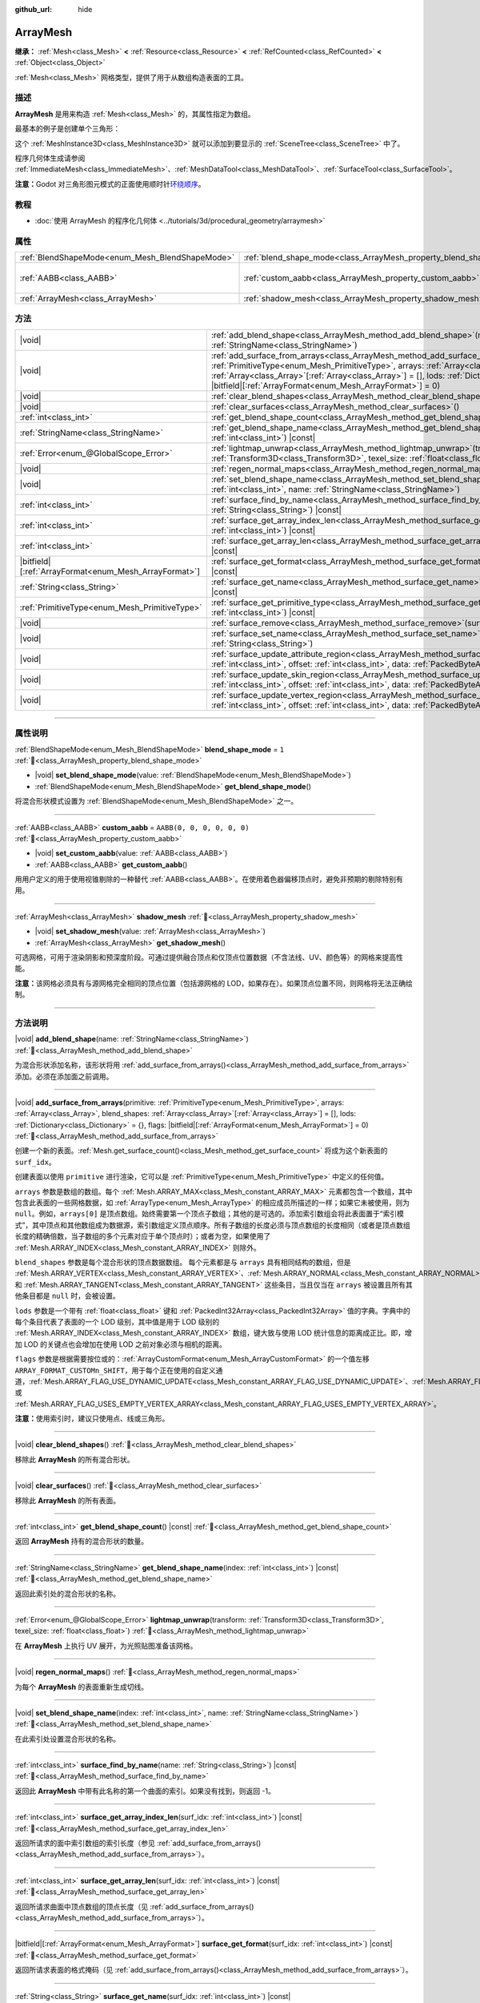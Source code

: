 :github_url: hide

.. DO NOT EDIT THIS FILE!!!
.. Generated automatically from Godot engine sources.
.. Generator: https://github.com/godotengine/godot/tree/4.4/doc/tools/make_rst.py.
.. XML source: https://github.com/godotengine/godot/tree/4.4/doc/classes/ArrayMesh.xml.

.. _class_ArrayMesh:

ArrayMesh
=========

**继承：** :ref:`Mesh<class_Mesh>` **<** :ref:`Resource<class_Resource>` **<** :ref:`RefCounted<class_RefCounted>` **<** :ref:`Object<class_Object>`

:ref:`Mesh<class_Mesh>` 网格类型，提供了用于从数组构造表面的工具。

.. rst-class:: classref-introduction-group

描述
----

**ArrayMesh** 是用来构造 :ref:`Mesh<class_Mesh>` 的，其属性指定为数组。

最基本的例子是创建单个三角形：


.. tabs::

 .. code-tab:: gdscript

    var vertices = PackedVector3Array()
    vertices.push_back(Vector3(0, 1, 0))
    vertices.push_back(Vector3(1, 0, 0))
    vertices.push_back(Vector3(0, 0, 1))
    
    # 初始化 ArrayMesh。
    var arr_mesh = ArrayMesh.new()
    var arrays = []
    arrays.resize(Mesh.ARRAY_MAX)
    arrays[Mesh.ARRAY_VERTEX] = vertices
    
    # 创建 Mesh。
    arr_mesh.add_surface_from_arrays(Mesh.PRIMITIVE_TRIANGLES, arrays)
    var m = MeshInstance3D.new()
    m.mesh = arr_mesh

 .. code-tab:: csharp

    Vector3[] vertices =
    [
        new Vector3(0, 1, 0),
        new Vector3(1, 0, 0),
        new Vector3(0, 0, 1),
    ];
    
    // 初始化 ArrayMesh。
    var arrMesh = new ArrayMesh();
    Godot.Collections.Array arrays = [];
    arrays.Resize((int)Mesh.ArrayType.Max);
    arrays[(int)Mesh.ArrayType.Vertex] = vertices;
    
    // 创建 Mesh。
    arrMesh.AddSurfaceFromArrays(Mesh.PrimitiveType.Triangles, arrays);
    var m = new MeshInstance3D();
    m.Mesh = arrMesh;



这个 :ref:`MeshInstance3D<class_MeshInstance3D>` 就可以添加到要显示的 :ref:`SceneTree<class_SceneTree>` 中了。

程序几何体生成请参阅 :ref:`ImmediateMesh<class_ImmediateMesh>`\ 、\ :ref:`MeshDataTool<class_MeshDataTool>`\ 、\ :ref:`SurfaceTool<class_SurfaceTool>`\ 。

\ **注意：**\ Godot 对三角形图元模式的正面使用顺时针\ `环绕顺序 <https://learnopengl-cn.github.io/04%20Advanced%20OpenGL/04%20Face%20culling/>`__\ 。

.. rst-class:: classref-introduction-group

教程
----

- :doc:`使用 ArrayMesh 的程序化几何体 <../tutorials/3d/procedural_geometry/arraymesh>`

.. rst-class:: classref-reftable-group

属性
----

.. table::
   :widths: auto

   +-------------------------------------------------+--------------------------------------------------------------------+----------------------------+
   | :ref:`BlendShapeMode<enum_Mesh_BlendShapeMode>` | :ref:`blend_shape_mode<class_ArrayMesh_property_blend_shape_mode>` | ``1``                      |
   +-------------------------------------------------+--------------------------------------------------------------------+----------------------------+
   | :ref:`AABB<class_AABB>`                         | :ref:`custom_aabb<class_ArrayMesh_property_custom_aabb>`           | ``AABB(0, 0, 0, 0, 0, 0)`` |
   +-------------------------------------------------+--------------------------------------------------------------------+----------------------------+
   | :ref:`ArrayMesh<class_ArrayMesh>`               | :ref:`shadow_mesh<class_ArrayMesh_property_shadow_mesh>`           |                            |
   +-------------------------------------------------+--------------------------------------------------------------------+----------------------------+

.. rst-class:: classref-reftable-group

方法
----

.. table::
   :widths: auto

   +---------------------------------------------------------+---------------------------------------------------------------------------------------------------------------------------------------------------------------------------------------------------------------------------------------------------------------------------------------------------------------------------------------------------------------------------------------+
   | |void|                                                  | :ref:`add_blend_shape<class_ArrayMesh_method_add_blend_shape>`\ (\ name\: :ref:`StringName<class_StringName>`\ )                                                                                                                                                                                                                                                                      |
   +---------------------------------------------------------+---------------------------------------------------------------------------------------------------------------------------------------------------------------------------------------------------------------------------------------------------------------------------------------------------------------------------------------------------------------------------------------+
   | |void|                                                  | :ref:`add_surface_from_arrays<class_ArrayMesh_method_add_surface_from_arrays>`\ (\ primitive\: :ref:`PrimitiveType<enum_Mesh_PrimitiveType>`, arrays\: :ref:`Array<class_Array>`, blend_shapes\: :ref:`Array<class_Array>`\[:ref:`Array<class_Array>`\] = [], lods\: :ref:`Dictionary<class_Dictionary>` = {}, flags\: |bitfield|\[:ref:`ArrayFormat<enum_Mesh_ArrayFormat>`\] = 0\ ) |
   +---------------------------------------------------------+---------------------------------------------------------------------------------------------------------------------------------------------------------------------------------------------------------------------------------------------------------------------------------------------------------------------------------------------------------------------------------------+
   | |void|                                                  | :ref:`clear_blend_shapes<class_ArrayMesh_method_clear_blend_shapes>`\ (\ )                                                                                                                                                                                                                                                                                                            |
   +---------------------------------------------------------+---------------------------------------------------------------------------------------------------------------------------------------------------------------------------------------------------------------------------------------------------------------------------------------------------------------------------------------------------------------------------------------+
   | |void|                                                  | :ref:`clear_surfaces<class_ArrayMesh_method_clear_surfaces>`\ (\ )                                                                                                                                                                                                                                                                                                                    |
   +---------------------------------------------------------+---------------------------------------------------------------------------------------------------------------------------------------------------------------------------------------------------------------------------------------------------------------------------------------------------------------------------------------------------------------------------------------+
   | :ref:`int<class_int>`                                   | :ref:`get_blend_shape_count<class_ArrayMesh_method_get_blend_shape_count>`\ (\ ) |const|                                                                                                                                                                                                                                                                                              |
   +---------------------------------------------------------+---------------------------------------------------------------------------------------------------------------------------------------------------------------------------------------------------------------------------------------------------------------------------------------------------------------------------------------------------------------------------------------+
   | :ref:`StringName<class_StringName>`                     | :ref:`get_blend_shape_name<class_ArrayMesh_method_get_blend_shape_name>`\ (\ index\: :ref:`int<class_int>`\ ) |const|                                                                                                                                                                                                                                                                 |
   +---------------------------------------------------------+---------------------------------------------------------------------------------------------------------------------------------------------------------------------------------------------------------------------------------------------------------------------------------------------------------------------------------------------------------------------------------------+
   | :ref:`Error<enum_@GlobalScope_Error>`                   | :ref:`lightmap_unwrap<class_ArrayMesh_method_lightmap_unwrap>`\ (\ transform\: :ref:`Transform3D<class_Transform3D>`, texel_size\: :ref:`float<class_float>`\ )                                                                                                                                                                                                                       |
   +---------------------------------------------------------+---------------------------------------------------------------------------------------------------------------------------------------------------------------------------------------------------------------------------------------------------------------------------------------------------------------------------------------------------------------------------------------+
   | |void|                                                  | :ref:`regen_normal_maps<class_ArrayMesh_method_regen_normal_maps>`\ (\ )                                                                                                                                                                                                                                                                                                              |
   +---------------------------------------------------------+---------------------------------------------------------------------------------------------------------------------------------------------------------------------------------------------------------------------------------------------------------------------------------------------------------------------------------------------------------------------------------------+
   | |void|                                                  | :ref:`set_blend_shape_name<class_ArrayMesh_method_set_blend_shape_name>`\ (\ index\: :ref:`int<class_int>`, name\: :ref:`StringName<class_StringName>`\ )                                                                                                                                                                                                                             |
   +---------------------------------------------------------+---------------------------------------------------------------------------------------------------------------------------------------------------------------------------------------------------------------------------------------------------------------------------------------------------------------------------------------------------------------------------------------+
   | :ref:`int<class_int>`                                   | :ref:`surface_find_by_name<class_ArrayMesh_method_surface_find_by_name>`\ (\ name\: :ref:`String<class_String>`\ ) |const|                                                                                                                                                                                                                                                            |
   +---------------------------------------------------------+---------------------------------------------------------------------------------------------------------------------------------------------------------------------------------------------------------------------------------------------------------------------------------------------------------------------------------------------------------------------------------------+
   | :ref:`int<class_int>`                                   | :ref:`surface_get_array_index_len<class_ArrayMesh_method_surface_get_array_index_len>`\ (\ surf_idx\: :ref:`int<class_int>`\ ) |const|                                                                                                                                                                                                                                                |
   +---------------------------------------------------------+---------------------------------------------------------------------------------------------------------------------------------------------------------------------------------------------------------------------------------------------------------------------------------------------------------------------------------------------------------------------------------------+
   | :ref:`int<class_int>`                                   | :ref:`surface_get_array_len<class_ArrayMesh_method_surface_get_array_len>`\ (\ surf_idx\: :ref:`int<class_int>`\ ) |const|                                                                                                                                                                                                                                                            |
   +---------------------------------------------------------+---------------------------------------------------------------------------------------------------------------------------------------------------------------------------------------------------------------------------------------------------------------------------------------------------------------------------------------------------------------------------------------+
   | |bitfield|\[:ref:`ArrayFormat<enum_Mesh_ArrayFormat>`\] | :ref:`surface_get_format<class_ArrayMesh_method_surface_get_format>`\ (\ surf_idx\: :ref:`int<class_int>`\ ) |const|                                                                                                                                                                                                                                                                  |
   +---------------------------------------------------------+---------------------------------------------------------------------------------------------------------------------------------------------------------------------------------------------------------------------------------------------------------------------------------------------------------------------------------------------------------------------------------------+
   | :ref:`String<class_String>`                             | :ref:`surface_get_name<class_ArrayMesh_method_surface_get_name>`\ (\ surf_idx\: :ref:`int<class_int>`\ ) |const|                                                                                                                                                                                                                                                                      |
   +---------------------------------------------------------+---------------------------------------------------------------------------------------------------------------------------------------------------------------------------------------------------------------------------------------------------------------------------------------------------------------------------------------------------------------------------------------+
   | :ref:`PrimitiveType<enum_Mesh_PrimitiveType>`           | :ref:`surface_get_primitive_type<class_ArrayMesh_method_surface_get_primitive_type>`\ (\ surf_idx\: :ref:`int<class_int>`\ ) |const|                                                                                                                                                                                                                                                  |
   +---------------------------------------------------------+---------------------------------------------------------------------------------------------------------------------------------------------------------------------------------------------------------------------------------------------------------------------------------------------------------------------------------------------------------------------------------------+
   | |void|                                                  | :ref:`surface_remove<class_ArrayMesh_method_surface_remove>`\ (\ surf_idx\: :ref:`int<class_int>`\ )                                                                                                                                                                                                                                                                                  |
   +---------------------------------------------------------+---------------------------------------------------------------------------------------------------------------------------------------------------------------------------------------------------------------------------------------------------------------------------------------------------------------------------------------------------------------------------------------+
   | |void|                                                  | :ref:`surface_set_name<class_ArrayMesh_method_surface_set_name>`\ (\ surf_idx\: :ref:`int<class_int>`, name\: :ref:`String<class_String>`\ )                                                                                                                                                                                                                                          |
   +---------------------------------------------------------+---------------------------------------------------------------------------------------------------------------------------------------------------------------------------------------------------------------------------------------------------------------------------------------------------------------------------------------------------------------------------------------+
   | |void|                                                  | :ref:`surface_update_attribute_region<class_ArrayMesh_method_surface_update_attribute_region>`\ (\ surf_idx\: :ref:`int<class_int>`, offset\: :ref:`int<class_int>`, data\: :ref:`PackedByteArray<class_PackedByteArray>`\ )                                                                                                                                                          |
   +---------------------------------------------------------+---------------------------------------------------------------------------------------------------------------------------------------------------------------------------------------------------------------------------------------------------------------------------------------------------------------------------------------------------------------------------------------+
   | |void|                                                  | :ref:`surface_update_skin_region<class_ArrayMesh_method_surface_update_skin_region>`\ (\ surf_idx\: :ref:`int<class_int>`, offset\: :ref:`int<class_int>`, data\: :ref:`PackedByteArray<class_PackedByteArray>`\ )                                                                                                                                                                    |
   +---------------------------------------------------------+---------------------------------------------------------------------------------------------------------------------------------------------------------------------------------------------------------------------------------------------------------------------------------------------------------------------------------------------------------------------------------------+
   | |void|                                                  | :ref:`surface_update_vertex_region<class_ArrayMesh_method_surface_update_vertex_region>`\ (\ surf_idx\: :ref:`int<class_int>`, offset\: :ref:`int<class_int>`, data\: :ref:`PackedByteArray<class_PackedByteArray>`\ )                                                                                                                                                                |
   +---------------------------------------------------------+---------------------------------------------------------------------------------------------------------------------------------------------------------------------------------------------------------------------------------------------------------------------------------------------------------------------------------------------------------------------------------------+

.. rst-class:: classref-section-separator

----

.. rst-class:: classref-descriptions-group

属性说明
--------

.. _class_ArrayMesh_property_blend_shape_mode:

.. rst-class:: classref-property

:ref:`BlendShapeMode<enum_Mesh_BlendShapeMode>` **blend_shape_mode** = ``1`` :ref:`🔗<class_ArrayMesh_property_blend_shape_mode>`

.. rst-class:: classref-property-setget

- |void| **set_blend_shape_mode**\ (\ value\: :ref:`BlendShapeMode<enum_Mesh_BlendShapeMode>`\ )
- :ref:`BlendShapeMode<enum_Mesh_BlendShapeMode>` **get_blend_shape_mode**\ (\ )

将混合形状模式设置为 :ref:`BlendShapeMode<enum_Mesh_BlendShapeMode>` 之一。

.. rst-class:: classref-item-separator

----

.. _class_ArrayMesh_property_custom_aabb:

.. rst-class:: classref-property

:ref:`AABB<class_AABB>` **custom_aabb** = ``AABB(0, 0, 0, 0, 0, 0)`` :ref:`🔗<class_ArrayMesh_property_custom_aabb>`

.. rst-class:: classref-property-setget

- |void| **set_custom_aabb**\ (\ value\: :ref:`AABB<class_AABB>`\ )
- :ref:`AABB<class_AABB>` **get_custom_aabb**\ (\ )

用用户定义的用于使用视锥剔除的一种替代 :ref:`AABB<class_AABB>`\ 。在使用着色器偏移顶点时，避免非预期的剔除特别有用。

.. rst-class:: classref-item-separator

----

.. _class_ArrayMesh_property_shadow_mesh:

.. rst-class:: classref-property

:ref:`ArrayMesh<class_ArrayMesh>` **shadow_mesh** :ref:`🔗<class_ArrayMesh_property_shadow_mesh>`

.. rst-class:: classref-property-setget

- |void| **set_shadow_mesh**\ (\ value\: :ref:`ArrayMesh<class_ArrayMesh>`\ )
- :ref:`ArrayMesh<class_ArrayMesh>` **get_shadow_mesh**\ (\ )

可选网格，可用于渲染阴影和预深度阶段。可通过提供融合顶点和仅顶点位置数据（不含法线、UV、颜色等）的网格来提高性能。

\ **注意：**\ 该网格必须具有与源网格完全相同的顶点位置（包括源网格的 LOD，如果存在）。如果顶点位置不同，则网格将无法正确绘制。

.. rst-class:: classref-section-separator

----

.. rst-class:: classref-descriptions-group

方法说明
--------

.. _class_ArrayMesh_method_add_blend_shape:

.. rst-class:: classref-method

|void| **add_blend_shape**\ (\ name\: :ref:`StringName<class_StringName>`\ ) :ref:`🔗<class_ArrayMesh_method_add_blend_shape>`

为混合形状添加名称，该形状将用 :ref:`add_surface_from_arrays()<class_ArrayMesh_method_add_surface_from_arrays>` 添加。必须在添加面之前调用。

.. rst-class:: classref-item-separator

----

.. _class_ArrayMesh_method_add_surface_from_arrays:

.. rst-class:: classref-method

|void| **add_surface_from_arrays**\ (\ primitive\: :ref:`PrimitiveType<enum_Mesh_PrimitiveType>`, arrays\: :ref:`Array<class_Array>`, blend_shapes\: :ref:`Array<class_Array>`\[:ref:`Array<class_Array>`\] = [], lods\: :ref:`Dictionary<class_Dictionary>` = {}, flags\: |bitfield|\[:ref:`ArrayFormat<enum_Mesh_ArrayFormat>`\] = 0\ ) :ref:`🔗<class_ArrayMesh_method_add_surface_from_arrays>`

创建一个新的表面。\ :ref:`Mesh.get_surface_count()<class_Mesh_method_get_surface_count>` 将成为这个新表面的 ``surf_idx``\ 。

创建表面以使用 ``primitive`` 进行渲染，它可以是 :ref:`PrimitiveType<enum_Mesh_PrimitiveType>` 中定义的任何值。

\ ``arrays`` 参数是数组的数组。每个 :ref:`Mesh.ARRAY_MAX<class_Mesh_constant_ARRAY_MAX>` 元素都包含一个数组，其中包含此表面的一些网格数据，如 :ref:`ArrayType<enum_Mesh_ArrayType>` 的相应成员所描述的一样；如果它未被使用，则为 ``null``\ 。例如，\ ``arrays[0]`` 是顶点数组。始终需要第一个顶点子数组；其他的是可选的。添加索引数组会将此表面置于“索引模式”，其中顶点和其他数组成为数据源，索引数组定义顶点顺序。所有子数组的长度必须与顶点数组的长度相同（或者是顶点数组长度的精确倍数，当子数组的多个元素对应于单个顶点时）；或者为空，如果使用了 :ref:`Mesh.ARRAY_INDEX<class_Mesh_constant_ARRAY_INDEX>` 则除外。

\ ``blend_shapes`` 参数是每个混合形状的顶点数据数组。 每个元素都是与 ``arrays`` 具有相同结构的数组，但是 :ref:`Mesh.ARRAY_VERTEX<class_Mesh_constant_ARRAY_VERTEX>`\ 、\ :ref:`Mesh.ARRAY_NORMAL<class_Mesh_constant_ARRAY_NORMAL>` 和 :ref:`Mesh.ARRAY_TANGENT<class_Mesh_constant_ARRAY_TANGENT>` 这些条目，当且仅当在 ``arrays`` 被设置且所有其他条目都是 ``null`` 时，会被设置。

\ ``lods`` 参数是一个带有 :ref:`float<class_float>` 键和 :ref:`PackedInt32Array<class_PackedInt32Array>` 值的字典。字典中的每个条目代表了表面的一个 LOD 级别，其中值是用于 LOD 级别的 :ref:`Mesh.ARRAY_INDEX<class_Mesh_constant_ARRAY_INDEX>` 数组，键大致与使用 LOD 统计信息的距离成正比。即，增加 LOD 的关键点也会增加在使用 LOD 之前对象必须与相机的距离。

\ ``flags`` 参数是根据需要按位或的：\ :ref:`ArrayCustomFormat<enum_Mesh_ArrayCustomFormat>` 的一个值左移 ``ARRAY_FORMAT_CUSTOMn_SHIFT``\ ，用于每个正在使用的自定义通道，\ :ref:`Mesh.ARRAY_FLAG_USE_DYNAMIC_UPDATE<class_Mesh_constant_ARRAY_FLAG_USE_DYNAMIC_UPDATE>`\ 、\ :ref:`Mesh.ARRAY_FLAG_USE_8_BONE_WEIGHTS<class_Mesh_constant_ARRAY_FLAG_USE_8_BONE_WEIGHTS>` 或 :ref:`Mesh.ARRAY_FLAG_USES_EMPTY_VERTEX_ARRAY<class_Mesh_constant_ARRAY_FLAG_USES_EMPTY_VERTEX_ARRAY>`\ 。

\ **注意：**\ 使用索引时，建议只使用点、线或三角形。

.. rst-class:: classref-item-separator

----

.. _class_ArrayMesh_method_clear_blend_shapes:

.. rst-class:: classref-method

|void| **clear_blend_shapes**\ (\ ) :ref:`🔗<class_ArrayMesh_method_clear_blend_shapes>`

移除此 **ArrayMesh** 的所有混合形状。

.. rst-class:: classref-item-separator

----

.. _class_ArrayMesh_method_clear_surfaces:

.. rst-class:: classref-method

|void| **clear_surfaces**\ (\ ) :ref:`🔗<class_ArrayMesh_method_clear_surfaces>`

移除此 **ArrayMesh** 的所有表面。

.. rst-class:: classref-item-separator

----

.. _class_ArrayMesh_method_get_blend_shape_count:

.. rst-class:: classref-method

:ref:`int<class_int>` **get_blend_shape_count**\ (\ ) |const| :ref:`🔗<class_ArrayMesh_method_get_blend_shape_count>`

返回 **ArrayMesh** 持有的混合形状的数量。

.. rst-class:: classref-item-separator

----

.. _class_ArrayMesh_method_get_blend_shape_name:

.. rst-class:: classref-method

:ref:`StringName<class_StringName>` **get_blend_shape_name**\ (\ index\: :ref:`int<class_int>`\ ) |const| :ref:`🔗<class_ArrayMesh_method_get_blend_shape_name>`

返回此索引处的混合形状的名称。

.. rst-class:: classref-item-separator

----

.. _class_ArrayMesh_method_lightmap_unwrap:

.. rst-class:: classref-method

:ref:`Error<enum_@GlobalScope_Error>` **lightmap_unwrap**\ (\ transform\: :ref:`Transform3D<class_Transform3D>`, texel_size\: :ref:`float<class_float>`\ ) :ref:`🔗<class_ArrayMesh_method_lightmap_unwrap>`

在 **ArrayMesh** 上执行 UV 展开，为光照贴图准备该网格。

.. rst-class:: classref-item-separator

----

.. _class_ArrayMesh_method_regen_normal_maps:

.. rst-class:: classref-method

|void| **regen_normal_maps**\ (\ ) :ref:`🔗<class_ArrayMesh_method_regen_normal_maps>`

为每个 **ArrayMesh** 的表面重新生成切线。

.. rst-class:: classref-item-separator

----

.. _class_ArrayMesh_method_set_blend_shape_name:

.. rst-class:: classref-method

|void| **set_blend_shape_name**\ (\ index\: :ref:`int<class_int>`, name\: :ref:`StringName<class_StringName>`\ ) :ref:`🔗<class_ArrayMesh_method_set_blend_shape_name>`

在此索引处设置混合形状的名称。

.. rst-class:: classref-item-separator

----

.. _class_ArrayMesh_method_surface_find_by_name:

.. rst-class:: classref-method

:ref:`int<class_int>` **surface_find_by_name**\ (\ name\: :ref:`String<class_String>`\ ) |const| :ref:`🔗<class_ArrayMesh_method_surface_find_by_name>`

返回此 **ArrayMesh** 中带有此名称的第一个曲面的索引。如果没有找到，则返回 -1。

.. rst-class:: classref-item-separator

----

.. _class_ArrayMesh_method_surface_get_array_index_len:

.. rst-class:: classref-method

:ref:`int<class_int>` **surface_get_array_index_len**\ (\ surf_idx\: :ref:`int<class_int>`\ ) |const| :ref:`🔗<class_ArrayMesh_method_surface_get_array_index_len>`

返回所请求的面中索引数组的索引长度（参见 :ref:`add_surface_from_arrays()<class_ArrayMesh_method_add_surface_from_arrays>`\ ）。

.. rst-class:: classref-item-separator

----

.. _class_ArrayMesh_method_surface_get_array_len:

.. rst-class:: classref-method

:ref:`int<class_int>` **surface_get_array_len**\ (\ surf_idx\: :ref:`int<class_int>`\ ) |const| :ref:`🔗<class_ArrayMesh_method_surface_get_array_len>`

返回所请求曲面中顶点数组的顶点长度（见 :ref:`add_surface_from_arrays()<class_ArrayMesh_method_add_surface_from_arrays>`\ ）。

.. rst-class:: classref-item-separator

----

.. _class_ArrayMesh_method_surface_get_format:

.. rst-class:: classref-method

|bitfield|\[:ref:`ArrayFormat<enum_Mesh_ArrayFormat>`\] **surface_get_format**\ (\ surf_idx\: :ref:`int<class_int>`\ ) |const| :ref:`🔗<class_ArrayMesh_method_surface_get_format>`

返回所请求表面的格式掩码（见 :ref:`add_surface_from_arrays()<class_ArrayMesh_method_add_surface_from_arrays>`\ ）。

.. rst-class:: classref-item-separator

----

.. _class_ArrayMesh_method_surface_get_name:

.. rst-class:: classref-method

:ref:`String<class_String>` **surface_get_name**\ (\ surf_idx\: :ref:`int<class_int>`\ ) |const| :ref:`🔗<class_ArrayMesh_method_surface_get_name>`

获取分配给此表面的名称。

.. rst-class:: classref-item-separator

----

.. _class_ArrayMesh_method_surface_get_primitive_type:

.. rst-class:: classref-method

:ref:`PrimitiveType<enum_Mesh_PrimitiveType>` **surface_get_primitive_type**\ (\ surf_idx\: :ref:`int<class_int>`\ ) |const| :ref:`🔗<class_ArrayMesh_method_surface_get_primitive_type>`

返回所请求曲面的图元类型（见 :ref:`add_surface_from_arrays()<class_ArrayMesh_method_add_surface_from_arrays>`\ ）。

.. rst-class:: classref-item-separator

----

.. _class_ArrayMesh_method_surface_remove:

.. rst-class:: classref-method

|void| **surface_remove**\ (\ surf_idx\: :ref:`int<class_int>`\ ) :ref:`🔗<class_ArrayMesh_method_surface_remove>`

移除 Mesh 中给定索引处的表面，将索引更大的表面向前移动一位。

.. rst-class:: classref-item-separator

----

.. _class_ArrayMesh_method_surface_set_name:

.. rst-class:: classref-method

|void| **surface_set_name**\ (\ surf_idx\: :ref:`int<class_int>`, name\: :ref:`String<class_String>`\ ) :ref:`🔗<class_ArrayMesh_method_surface_set_name>`

设置给定曲面的名称。

.. rst-class:: classref-item-separator

----

.. _class_ArrayMesh_method_surface_update_attribute_region:

.. rst-class:: classref-method

|void| **surface_update_attribute_region**\ (\ surf_idx\: :ref:`int<class_int>`, offset\: :ref:`int<class_int>`, data\: :ref:`PackedByteArray<class_PackedByteArray>`\ ) :ref:`🔗<class_ArrayMesh_method_surface_update_attribute_region>`

.. container:: contribute

	该方法目前没有描述，请帮我们\ :ref:`贡献一个 <doc_updating_the_class_reference>`\ 吧！

.. rst-class:: classref-item-separator

----

.. _class_ArrayMesh_method_surface_update_skin_region:

.. rst-class:: classref-method

|void| **surface_update_skin_region**\ (\ surf_idx\: :ref:`int<class_int>`, offset\: :ref:`int<class_int>`, data\: :ref:`PackedByteArray<class_PackedByteArray>`\ ) :ref:`🔗<class_ArrayMesh_method_surface_update_skin_region>`

.. container:: contribute

	该方法目前没有描述，请帮我们\ :ref:`贡献一个 <doc_updating_the_class_reference>`\ 吧！

.. rst-class:: classref-item-separator

----

.. _class_ArrayMesh_method_surface_update_vertex_region:

.. rst-class:: classref-method

|void| **surface_update_vertex_region**\ (\ surf_idx\: :ref:`int<class_int>`, offset\: :ref:`int<class_int>`, data\: :ref:`PackedByteArray<class_PackedByteArray>`\ ) :ref:`🔗<class_ArrayMesh_method_surface_update_vertex_region>`

.. container:: contribute

	该方法目前没有描述，请帮我们\ :ref:`贡献一个 <doc_updating_the_class_reference>`\ 吧！

.. |virtual| replace:: :abbr:`virtual (本方法通常需要用户覆盖才能生效。)`
.. |const| replace:: :abbr:`const (本方法无副作用，不会修改该实例的任何成员变量。)`
.. |vararg| replace:: :abbr:`vararg (本方法除了能接受在此处描述的参数外，还能够继续接受任意数量的参数。)`
.. |constructor| replace:: :abbr:`constructor (本方法用于构造某个类型。)`
.. |static| replace:: :abbr:`static (调用本方法无需实例，可直接使用类名进行调用。)`
.. |operator| replace:: :abbr:`operator (本方法描述的是使用本类型作为左操作数的有效运算符。)`
.. |bitfield| replace:: :abbr:`BitField (这个值是由下列位标志构成位掩码的整数。)`
.. |void| replace:: :abbr:`void (无返回值。)`
